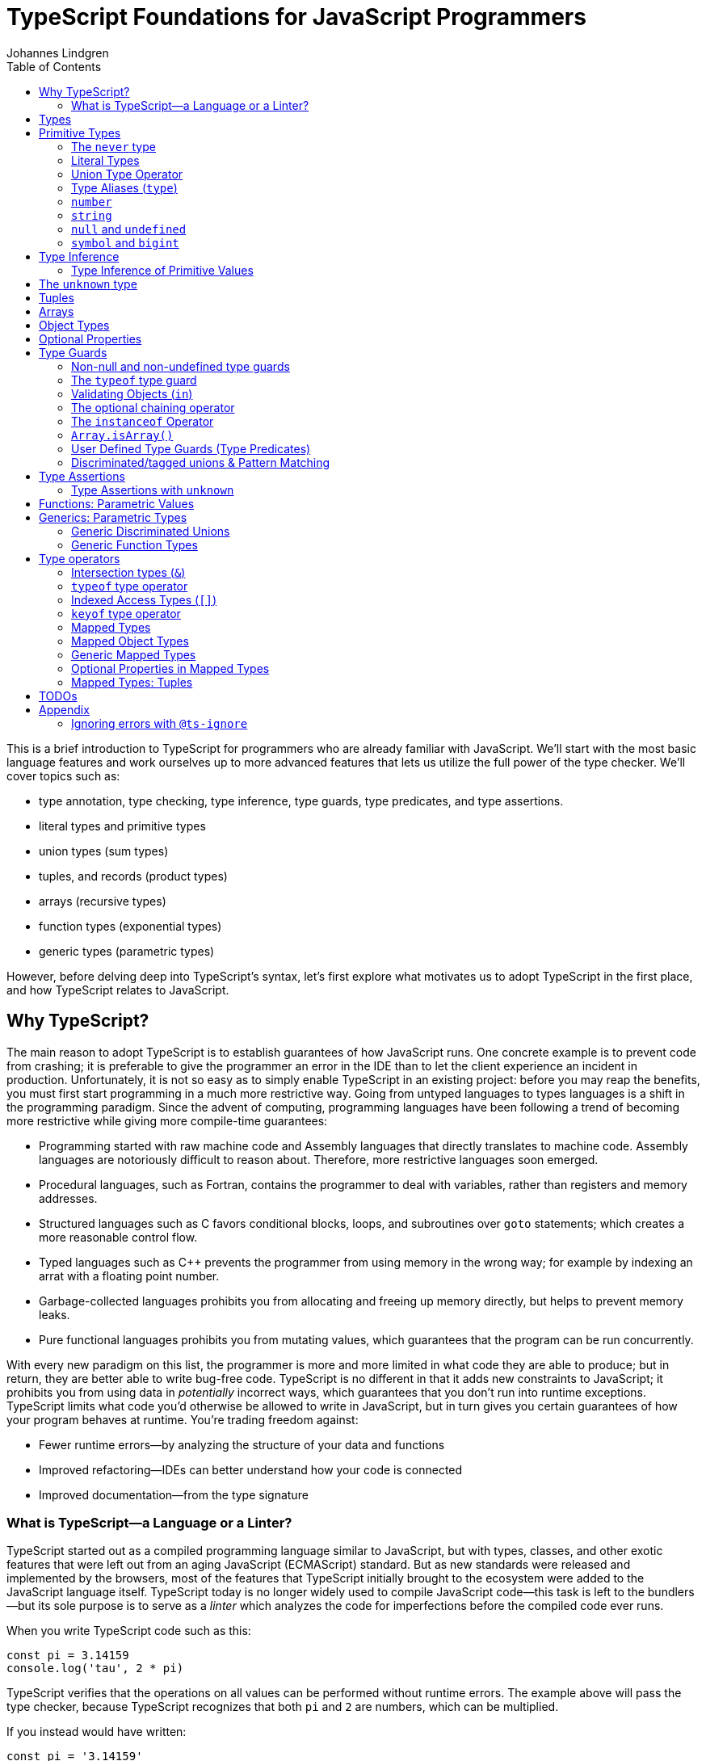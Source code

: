 = TypeScript Foundations for JavaScript Programmers
Johannes Lindgren
:imagesdir: images
:toc:
:stem:

This is a brief introduction to TypeScript for programmers who are already familiar with JavaScript. We'll start with the most basic language features and work ourselves up to more advanced features that lets us utilize the full power of the type checker. We'll cover topics such as:

- type annotation, type checking, type inference, type guards, type predicates, and type assertions.
- literal types and primitive types
- union types (sum types)
- tuples, and records (product types)
- arrays (recursive types)
- function types (exponential types)
- generic types (parametric types)

However, before delving deep into TypeScript's syntax, let's first explore what motivates us to adopt TypeScript in the first place, and how TypeScript relates to JavaScript.

== Why TypeScript?

The main reason to adopt TypeScript is to establish guarantees of how JavaScript runs. One concrete example is to prevent code from crashing; it is preferable to give the programmer an error in the IDE than to let the client experience an incident in production. Unfortunately, it is not so easy as to simply enable TypeScript in an existing project: before you may reap the benefits, you must first start programming in a much more restrictive way. Going from untyped languages to types languages is a shift in the programming paradigm. Since the advent of computing, programming languages have been following a trend of becoming more restrictive while giving more compile-time guarantees:

- Programming started with raw machine code and Assembly languages that directly translates to machine code. Assembly languages are notoriously difficult to reason about. Therefore, more restrictive languages soon emerged.
- Procedural languages, such as Fortran, contains the programmer to deal with variables, rather than registers and memory addresses.
- Structured languages such as C favors conditional blocks, loops, and subroutines over `goto` statements; which creates a more reasonable control flow.
- Typed languages such as C++ prevents the programmer from using memory in the wrong way; for example by indexing an arrat with a floating point number.
- Garbage-collected languages prohibits you from allocating and freeing up memory directly, but helps to prevent memory leaks.
- Pure functional languages prohibits you from mutating values, which guarantees that the program can be run concurrently.

With every new paradigm on this list, the programmer is more and more limited in what code they are able to produce; but in return, they are better able to write bug-free code. TypeScript is no different in that it adds new constraints to JavaScript; it prohibits you from using data in _potentially_ incorrect ways, which guarantees that you don't run into runtime exceptions. TypeScript limits what code you'd otherwise be allowed to write in JavaScript, but in turn gives you certain guarantees of how your program behaves at runtime. You're trading freedom against:

- Fewer runtime errors—by analyzing the structure of your data and functions
- Improved refactoring—IDEs can better understand how your code is connected
- Improved documentation—from the type signature

=== What is TypeScript—a Language or a Linter?

TypeScript started out as a compiled programming language similar to JavaScript, but with types, classes, and other exotic features that were left out from an aging JavaScript (ECMAScript) standard. But as new standards were released and implemented by the browsers, most of the features that TypeScript initially brought to the ecosystem were added to the JavaScript language itself. TypeScript today is no longer widely used to compile JavaScript code—this task is left to the bundlers—but its sole purpose is to serve as a _linter_ which analyzes the code for imperfections before the compiled code ever runs.

When you write TypeScript code such as this:

[source,typescript]
----
const pi = 3.14159
console.log('tau', 2 * pi)
----

TypeScript verifies that the operations on all values can be performed without runtime errors. The example above will pass the type checker, because TypeScript recognizes that both `pi` and `2` are numbers, which can be multiplied.

If you instead would have written:

[source,typescript]
----
const pi = '3.14159'
console.log('tau', 2 * pi)
----

TypeScript would have generated a _type error_ in the IDE, because multiplying a string with a number would have generateda runtime error.

Note that the code above does not contain any TypeScript-specific syntax, yet TypeScript was able to analyze and catch the error regardless. TypeScript also bring its own syntax to the game, such as type annotations:

[source,typescript]
----
const pi: number = 3.14159
console.log('tau', 2 * pi)
----

This code cannot run in the browser, because the type annotations are not valid JavaScript. When you compile TypeScript code into JavaScript code, the types are simply eliminated from the output. The code above would be compiled into:

[source,typescript]
----
const pi = 3.14159
console.log('tau', 2 * pi)
----

The type checking is a separate process from the compilation, hence why TypeScript nowadays is regularly used as a linter, but seldom as a compiler.

In this sense, we can understand TypeScript more as a powerful linter, rather than an entirely different programming language.

Excluding the type annotations (and a couple of TypeScript-specific features), all valid TypeScript programs are valid JavaScript programs. But not all valid JavaScript programs are able to pass TypeScript's type checker. While you might have heard otherwise, in this sense, TypeScript is a _subset_ of JavaScriptWith—not the other way around:

.All programs that pass the type checker are valid JavaScript programs, but not all valid JavaScript programs pass the type checker; hence TypeScript is a subset of JavaScript.
image::ts-js-subset.svg[]

NOTE: Because TypeScript adds new syntax and features to the language, from a certain point of view, TypeScript can be considered a superset of JavaScript: while most JavaScript programs cannot pass the type checker, all be compiled by TypeScript; but not all TypeScript programs can be run as JavaScript. Though, since TypeScript is seldom used as a compiler nowadays, this point of view is less relevant.

== Types

In JavaScript we deal exclusively with values:

[source,javascript]
----
const age = 42
----

A value is something that can be stored in memory while the program is running. A value identifier points to a value. The convention is to name value identifiers with lower camel case.

In TypeScript, we also consider the _sets of values_ that our value identifiers are allowed to reference: these sets are called _types_. We can create identifiers that refer to types, and the convention is to name these with upper camel case. For example, we could construct a type `Digit` that represents the set of the numbers 0–9:

image:Digit.svg[]

We can now annotate a value `digit` with the type `Digit` to tell TypeScript that whatever value is in `digit`, it must be one of the values in `Digit`:

[source,typescript]
----
const digit: Digit = 5
----

If you assign a value that is not in the annotated type, TypeScript will generate compile-time error:

.This will yield a type error, because `10` is not in `Digit`--the set of numbers 0–9.
[source,typescript]
----
const digit: Digit = 10
----

Note that you can still run the program. This is because when TypeScript code is compiled, all type annotations are removed. This is what the compiled output looks like:

[source,js]
----
const digit = 10
----

TypeScript is thus a tool that lets us put constraints on the values that our value identifiers can point to. The general idea is that the more constraints we set up, the easier it will be to reason about our program before it runs.

== Primitive Types

We're going to explore the various types in TypeScript, starting with the most primitive types, and then moving on to more complex, composite types.

=== The `never` type

Since a type represents a set of values, there exists a type that represents the _empty set_: this type is called `never`.

.The never type doesn't contain any values.
image:never.svg[]

In JavaScript, a value identifier always has a value, even if that value is `undefined`. Therefore, it is impossible to have an identifier with the type `never`. What use it is this type then? Later, we will learn that you can perform various operations on types, and sometimes, the `never` type shows up as a result of these operations. For now, it will not be important, but it's good to know that it exists to understand that types really are like sets.

=== Literal Types

If `never` is the simplest type because it doesn't contain any values, the second-simplest category of types is the types that contain a single value: these types are called _type literals_:

[source,typescript]
----
const nothing: undefined = undefined
----

This just tells us that `nothing` can only ever have one value: `undefined`. Note that the occurrence of `undefined` between the `:` and `=` symbols is actually a type and not a value. For each literal value, there exists a corresponding type with the same name.

> For each literal value, there exists a corresponding type with the same name.

So the values `undefined`, `true`, `false`, `123`, and `"hello"` can be either values or types depending on where in the syntax tree they appear. For example, if a literal appears directly after an assigment operator (`=`), it is a value; but if it appears after the colons (`:`) after a variable declaration, it is a type.

.Literal types contain a single value.
image:primitive-types.svg[]

=== Union Type Operator

Value types are not very interesting on their own--they get much more interesting when they're combined into larger types. Consider the two types `true` and `false`:

image:true-and-false.svg[]

TypeScript has _type operators_ that let you combine types in various ways. One of these operators is the _type union operator_ `|`, which lets you combine two types into a new type that contains all values from both operands. Since types correspond to sets, the union operator `|` corresponds to the set union operator stem:[\uu]:

image:boolean.svg[]

In TypeScript, this can be written as such:

[source,typescript]
----
const amIHappy: true | false = true
----

The expression `true | false` can be read as "true or false". Since it's a type operator, it only evaluated at compile-time by the type checker.

`true | false` is such a common occurrence that TypeScript has a built-in type for it; called `boolean`:

[source,typescript]
----
const amIHappy: boolean = true
----

NOTE: `boolean` is a primitive type. All primitive types are always written in lowercase.

=== Type Aliases (`type`)

A type expression is an expression that evaluates to a type, such as:

[source,typescript]
----
true | false
----

In TypeScript, you can alias such expressions with _type aliases_:

[source,typescript]
----
type TrueOrFalse = false | true
----

`TrueOrFalse` becomes a type that contains the values `false` and `true`, and can be used as any other type:

[source,typescript]
----
const amIHappy: TrueOrFalse = true
----

Since `TrueOrFalse` contains the exact same number of values as `boolean`, these two types are equivalent to each other--they're just different names for the same type. You can view the `boolean` type as being a type alias for `true | false`:

[source,typescript]
----
// Pseudo code
type boolean = false | true
----

NOTE: Type aliases are always written in _PascalCase_.

=== `number`

You could create a `Digit` type that contains the numbers 0–9:

[source,typescript]
----
type Digit = 0 | 1 | 2 | 3 | 4 | 5 | 6 | 7 | 8 | 9
----

Then _imagine_ that you could extend this to all JavaScript numbers:

[source,typescript]
----
// Pseudo code
type NaturalNumbers = 1 | 2 | 3 | 4 | 5 | 6 | 7 | 8 | 9 | 10 | 11 | 12 | ...
type Integer = ... | -10 | -9 | -8 | -7 | -6 | -5 | -4 | -3 | -2 | -1 | 0 | 1 | 2 | 3 | 4 | 5 | 6 | 7 | 8 | 9 | 10 | 11 | 12 | ...
type FloatingPointNumbers = ... | 0 | ... | 0.0000000000001 | ... | 0.0000000000002 | ...
----

Then you could think of the `number` type as being defined as the type that contains all integers, floating point numbers, `Infinity`, `-Infinity`, and `NaN`.

[source,typescript]
----
// Pseudo code
type number = Integer | FloatingPointNumbers | Infinity | -Infinity | NaN
----

This is the `number` type.

=== `string`

The `string` type contains all strings, and you can think of it in similar terms as the `number` type:

[source,typescript]
----
// Pseudo code
type string = 'a' | 'b' | 'c' | ... | 'z' | 'aa' | 'ab' | 'ac' | ... | 'az' | 'ba' | 'bb' | 'bc' | ... | 'zz' | 'aaa' | 'aab' | ...
----

Again, this is just pseudo code. In reality, the `number` and `string` types are built-in types in TypeScript, and you cannot redefine them.

=== `null` and `undefined`

The `null` and `undefined` types are the types that contain the values `null` and `undefined`, respectively:

[source,typescript]
----
const nothing: null = null
const notDefined: undefined = undefined
----

As with any literal type, they are most useful when combined with other types:

[source,typescript]
----
type MaybeNumber = number | undefined
const maybeNumber: MaybeNumber = 42
const maybeNot: MaybeNumber = undefined
----

TIP: whenever you have a choice, prefer to use `undefined` over `null`. `undefined` is a more consistently used in Node.js and DOM APIs, is the result when indexing out of bounds, and is the default value for uninitialized variables.

=== `symbol` and `bigint`

Finally, you have the primitive data types `bigint` that is the type that contains all https://developer.mozilla.org/en-US/docs/Glossary/BigInt[BigInts], and `symbol` that contains all https://developer.mozilla.org/en-US/docs/Glossary/Symbol[Symbols].

== Type Inference

So far in our code examples, we have annotated every single identifier with a type:

[source,typescript]
----
const age: number = 21
const ageAsString: string = age.toString()
----

But if you think for a second about this code, you can easily deduct that the program is correct:

1. `age` is assigned the value `21`, thus `age` must be of type `number`.
2. Since `age` is a number, you can call age.toString()`, which evaluates to a value of type `string`.
3. Therefore, `ageAsString` must be of type `string`

TypeScript is able to perform the same line of reasoning, which means that you can omit the type annotations without getting any type errors:

[source,typescript]
----
const age = 21
const ageAsString = age.toString()
----

This looks just like JavaScript, and is in fact also a valid TypeScript program. This ability of TypeScript to deduct the type of variables is called _type inferrence_.

1. On the first line, TypeScript infers that the value of `age` is `number`.
2. On the second line, TypeScript infers that the type of `age.toString()` is `string`.
3. Lastly, TypeScript infers that the type of `ageAsString` is `string`.

Why then do we need type annotations? The answer is that when the type cannot be inferred by its usage. For example, in the following code, TypeScript cannot infer the type of `value`:

[source,typescript]
----
const twice = (value: number) => 2 * value
----

The first argument in the `twice` function is annotated with the type `number`, so that TypeScript can guarantee that whatever goes into the multiplication is a number. More on <<_functions, functions later>>.

=== Type Inference of Primitive Values

When you assign a value to a variable, TypeScript infers the type of the variable based on the type of the assigned value. In the example below, `thomas` is of type `User`. When the variable `user` is assigned `thomas`, the type inferred type is also `User`:

.The type of `user` is inferred as `User`
[source, typescript]
----
const thomas: User = ...
const user = thomas
----

Unfortunately, there is one inconsistency in the type inference mechanism: TypeScript does not infer the type of value literals as the corresponding type literal; in the example below, the variable `pi` is inferred as `number`, not `3.14159`:

.The type of `pi` is inferred as `number`
[source,typescript]
----
const pi = 3.14159
----

and string literals are inferred as `string`:

.The type of `defaultLogLevel` is inferred as `string`
[source,typescript]
----
const defaultLogLevel = 'info'
----

Here's how TypeScript infers primitive values:

* numbers (`1`, `0.5`, `NaN`, `100`) are inferred as `number`
* strings (`'hello'`, `"world"`) are inferred as `string`
* booleans (`true`, `false`) are inferred as `boolean`
* `undefined` is inferred as `undefined`
* `null` is inferred as `null`
* `Symbol` is inferred as `symbol`
* `bigint` is inferred as `bigint`

To infer it as the literal type, you can annotate the use a _type assertion_:

.The type of `logLevel` is inferred as `'info'`
[source,typescript]
----
const logLevel = 'info' as 'info'
----

To make it more convenient, use an `as const` expression:

.The type of `logLevel` is inferred as `'info'`
[source,typescript]
----
const logLevel = 'info' as const
----

== The `unknown` type

Recall how `never` is the type that doesn't contain any values. The `unknown` type is the opposite: it is the type that contains _all_ values:

[source,typescript]
----
// Pseudo code: `unknown` is built-in to TypeScript
type unknown = boolean | number | string | null | undefined...
----

If an identifier is typed with `unknown`, TypeScript can't infer any information from it, because it can be assigned any value:

[source,typescript]
----
const a: unknown = 123
const b: unknown = { a: 'a' }
const c: unknown = () => 123
----

You may encounter the `any` type at some point. `any` is the same type as `unknown`, but it also _disables the type checker_. Never ever use it. If you really want to work around the type system, it's better to be explicit.

WARNING: The `any` type disables the type checker--never use it!

== Tuples

While unions describe types of that are either "this _or_ that", tuples describes types that embed "this _and_ that".

Tuples are arrays of fixed size, and are annotated with square brackets `[]`. The simplest tuple does not contain any data:

[source,typescript]
----
type Unit = []
const unit = []
----

It gets more interesting as we embed information in the tuple types:

[source,typescript]
----
type LineCoordinate = [number]
const x = [10]
type PlaneCoordinate = [number, number]
const planeCoordinate = [10, 45]
type SpaceCoordinate = [number, number, number]
const spaceCoordinate = [10, 45, -125]
----

Because TypeScript knows how many elements the tuple contain, we can destructure them:

[source,typescript]
----
const [x, y, z] = spaceCoordinate
----

Tuples are sometimes useful when we want to return two or three results from a function. Instead of using parameters as out parameters (as done in languages such as Java), or returning object with names properties, return a tuple. In the following example, TypeScript can infer that `Promise.all` returns a promise of `[string, number, Date]`, because the argument was a tuple:

[source,typescript]
----
const [name, age, startDate] = await Promise.all([
    Promise.resolve('Eamonn'),
    Promise.resolve(21),
    Promise.resolve(new Date(2012, 9, 1)),
]);
----

== Arrays

Combining With tuples and union types, we can create arrays of limited length:

[source,typescript]
----
type UpToTwoNumbers = [] | [number] | [number, number]
----

This array can have 0, 1, or 2 elements. This is not a common use case, but consider instead what happens when we expand the series to infinity:

[source,typescript]
----
// Pseudo code
type number[] = []
  | [number]
  | [number, number]
  | [number, number, number]
  | [number, number, number, number]
  | ...
----

This gives us an array of any length. While the above example is just pseudo code, some languages do in fact define arrays like this.

We can create arrays of different types:

[source,typescript]
----
const numbers: number[] = [1, 2, 3, 4, 5, 6, 7, 8]
const booleans: boolean[] = [false, true, false]
----

== Object Types

Tuples and arrays lets us encode multiple types into a new type. For example, we could encode a person's name and age in a tuple:

[source,typescript]
----
type Person = [
  // name
  string,
  // age
  number,
]
----

The problem is that as more items are added to the tuple, it gets more difficult to keep track of which index correspond to which property. Consider what happens if we also include the person's height, the birth year in `Person`: Can you easily tell which index contains the height and which contains the birth year?

[source,typescript]
----
type Person = [
  string,
  number,
  number,
  number,
]
----

A _record_ (also known as _object_) allows us to label each item:

[source,typescript]
----
type Person = {
  name: string
  age: string
  height: number
  birthYear: number
}
----

which lets us instantiate an object as

[source,typescript]
----
const person = {
  name: 'Johannes Kepler',
  age: 58,
  height: 1.76,
  birthYear: 1571,
}
----

By aligning these two types side-by-side, you can easily see that these two structures are mathematically identical, because they contain the same amount of information, but the record/object is more ergonomic:

[source,typescript]
----
type Person = [
  string,
  number,
  number,
  number,
]
type Person = {
  name: string
  age: string
  height: number
  birthYear: number
}
----

In statically typed programming languages such as C++, the property names of records (classes) do not exist at runtime; in memory, the records are stored as arrays.

== Optional Properties

Sometimes, we want to allow properties to be optional:

[source,typescript]
----
// Optional
type GeoCoordinateImplicit = {
  latitude: number
  longitude: number
  elevation?: number
}
const k2Peak: GeoCoordinateExplicit = {
  latitude: 35.8825,
  longitude: 76.513333,
  elevation: 8611,
}
const mountEverestPeak: GeoCoordinateImplicit = {
  latitude: 27.988056,
  longitude: 86.925278,
}
----

However, when possible, it's best to be explicit by the property as a union with `undefined`:

[source,typescript]
----
type GeoCoordinateExplicit = {
  latitude: number
  longitude: number
  elevation: number | undefined
}

const k2Peak: GeoCoordinateExplicit = {
  latitude: 35.8825,
  longitude: 76.513333,
  elevation: 8611,
}
const mountEverestPeak: GeoCoordinateImplicit = {
  latitude: 27.988056,
  longitude: 86.925278,
  elevation: undefined
}
----

This forces the API consumer to consciously set the property to `undefined`.

Just note that these are not identical:

[source,typescript]
----
// A != B
type A = {
  prop?: number
}
type B = {
  prop: number | undefined
}
// correct
const a: A = {}
const a: A = { prop: 1 }
const b: A = { prop: 1}
// incorrect
const b: A = {}
----

== Type Guards

Consider a type that is a union between two smaller types; for example `number | undefined`:

image:type-guard.diagrams.svg[]

If you want to use the value as a number, you first need to check that it' not `undefined` before you can use it. This is called a _type guard_.

[source,typescript]
----
const value: number | undefined = ...
if(value !== undefined) {
  console.log('Twice', value * 2)
}
----

TypeScript understands that if the conditional statement gets executed, `value` cannot be `undefined`, and can therefore be used as a number: TypeScript has _narrowed down_ the type from `number | undefined` to `number`.

=== Non-null and non-undefined type guards

A nullable or optional value has a type that is a union with `null` or `undefined`; for example, `string | null` and `number | undefined`. You can perform checks for `null` and `undefined` with the `!==` and `===` operators, respectively:

[source,typescript]
----
const nullable: string | null = ...
const optional: string | undefined = ...
if(nullable !== null) {
  console.log('Not null', nullable)
}
if(optional !== null) {
  console.log('Defined', optional)
}
----

=== The `typeof` type guard

If you have a union between other types, for example, `string | number`, or `unknown`, use the `typeof` operator to check the type at runtime:

[source,typescript]
----
const value: unknown = ...
if(typeof value === 'number') {
  console.log('Double the value', value * 2)
}
----

If `typeof value === 'number'` is true, TypeScript infers that the type of `value` is `number` _inside the conditional block_. This allows the use of `value` in the arithmetical expression.

This is how TypeScript infers the type based on the string in the `typeof === ` expression:

- `typeof x === 'undefined'` infers the type of `x` as `undefined`
- `typeof x === 'null'` infers the type of `x` as `object`.
- `typeof x === 'number'` infers the type of `x` as `number`
- `typeof x === 'string'` infers the type of `x` as `string`
- `typeof x === 'boolean'` infers the type of `x` as `boolean`
- `typeof x === 'symbol'` infers the type of `x` as `symbol`
- `typeof x === 'bigint'` infers the type of `x` as `bigint`

NOTE: `typeof x === 'object'` infers the type of `x` as `object | null` because `typeof null === 'object'` is true. This is due to a https://developer.mozilla.org/en-US/docs/Web/JavaScript/Reference/Operators/typeof#typeof_null[historical mistake] in the JavaScript language design, and is not something that TypeScript can fix.

Non-primitive values are inferred as:

- `typeof x === 'function'` infers the type of `x` as `function`
- `typeof x === 'object'` infers the type of `x` as `object | null`

=== Validating Objects (`in`)

If the `typeof` operator returns `object`, you also need to check that the value is not `null`:

[source,typescript]
----
const obj: unknown = ...
if(typeof obj === 'object' && obj !== null) {
  console.log('The type is `object`')
}
----

If the type of a value is `object`, you can use the `in` operator to check whether a property on that object exists:

[source,typescript]
----
const val: unknown = ...
if(typeof val === 'object' && val !== null && 'id' in val) {
  console.log('The type is `{ id: unknown}`')
}
----

Finally, given all of these checks, you can safely check the type of the property:

[source,typescript]
----
const val: unknown = ...
if(typeof val === 'object' && val !== null && 'id' in val && typeof val.id === 'number') {
  console.log('The type is `{ id: number }`')
}
----

=== The optional chaining operator

If you have a deeply nested object with optional properties, it gets verbose to check for `undefined` values with the equality operator (`===`). Use the _optional chaining operator_ (`?.`) to check whether a property exists:

[source,typescript]
----
const obj: { prop?: number }
console.log(obj.prop?.toFixed(2))
----

The optional chaining operator is a shorthand for the following:

[source,typescript]
----
const obj: { prop?: number }
console.log(obj.prop === undefined ? undefined : obj.prop.toFixed(2))
----

=== The `instanceof` Operator

If you use the `instanceof` operator, TypeScript infers the type of the value as the type on the right side of the operator:

[source,typescript]
----
const value: unknown = ...
if(value instanceof Date) {
  console.log('The type is `Date`')
}
----

=== `Array.isArray()`

You can use the `Array.isArray()` function to check whether a value is an array:

[source,typescript]
----
window.addEventListener('message', (event) => {
  if(Array.isArray(event.data)) {
    console.log('The type is `unknown[]`')
  }
})
----

This is preferred over `instanceof Array` which doesn't work across windows and frames.

=== User Defined Type Guards (Type Predicates)

We saw that validation of objects generates a lot of boilerplate code. You could extract the code like this

[source,typescript]
----
type Entity = {
  id: number
}
function isEntity(value: unknown): boolean {
  return typeof value === 'object' && value !== null && 'id' in value && typeof value.id === 'number'
}
----

However, if you use this in an if-statement, TypeScript can no longer infer the type of the value:

[source,typescript]
----
const value: unknown = ...
if(isEntity(value)) {
  console.log('Id', value.id) // <-- Type Error, since 'id` doesn't exist on `unknown`
}
----

The reason is that the type signature of `isEntity` reveals nothing about the type guard. You can include a _user-defined type guard_ to fix this:

[source,typescript]
----
type Entity = {
  id: number
}
function isEntity(value: unknown): value is Entity {
  return typeof value === 'object' && value !== null && 'id' in value && typeof value.id === 'number'
}
----

This function still returns a boolean, but if the return value is `true`, TypeScript infers that the type of `value` is `Entity`. The expression `value is Entity` is called a _type predicate_.

CAUTION: The type predicate does not need to match the inferred type in the function body: TypeScript will simply trust that the predicate is accurate. In the example above, we could have written `value is null`, and TypeScript wouldn't have generated an error. So whenever you create a user-defined type guard, include unit tests to ensure that the type guard is accurate.

=== Discriminated/tagged unions & Pattern Matching

Object types, combined with unions lets us define discriminated unions (aka tagged unions).

For example, consider the case when we want to represent the outcome of a calculation:

1. Success
2. Failure

We _could_ represent this with a single structure with optional properties.

[source,typescript]
----
type Result = {
  data?: string
  error?: Error
}
----

And represent a result like this

[source,typescript]
----
const ok: Result = {
  data: 'Hello!'
}
const error: Result = {
  error: new Error('arg!')
}
----

But what would the following data represent?

[source,typescript]
----
const what: Result = {
  data: 'success!',
  error: Error('... and also failure?!')
}
const ehmm: Result = {}
----

With discriminated unions, we can define an API that _only can represent valid states_:

[source,typescript]
----
type Success = {
  tag: 'success'
  data: string
}

type Failure = {
  tag: 'failure'
  error: Error
}

type Result = Ok | Err

// Correct
const ok: Result = {
  tag: "success",
  data: 'Hello!'
}
const fail: Result = {
  tag: 'failure',
  error: new Error('Crash! Boom! Bang!')
}
----

As you can see, the `tag` property determines whether the `data` or the `error` properties are defined; there is no way both of these properties can be present or absent at the same time.

By using a switch statement on the `tag` property, TypeScript is able to infer the types of the other properties in the `case` blocks:

[source,typescript]
----
const res = ok as Result
switch (res.tag) {
  case "success":
    console.log('We won: ', res.data)
    break
  case "failure":
    console.log('We disappointed...', res.error)
}
----

This is called _pattern matching_.

== Type Assertions

You will encounter scenarios where you want to initialize a value to `undefined`, but later reassign it to a different value:

[source,typescript]
----
let user: undefined | User = undefined

// Later...
user = await fetchUser() // Returns a `User`
----

In this case, you must annotate `user` with a type `undefined | User`.

However, in some scenarios where you deal with records, you may have situation where you'd rather use the type inference to its greatest extent; for example, consider a state-like object:

[source,typescript]
----
const state = {
  user: undefined,
  count: number
}
----

If most properties in the object can be inferred, it would be unnecessarily verbose to annotate it as such:

[source,typescript]
----

const state: {
  user: User | undefined
  count: number
} = {
  user: undefined,
  count: number
}
----

To save yourself from excessive boilerplate, you can annotate the `user` property with the assertion operator (`as`):

[source,typescript]
----
const state = {
  user: undefined as undefined | User,
  count: number
}
----

This tells TypeScript to infer `user` as `undefined | User`, instead of just `undefined`. You can also use it as an alternative to the type annotation separator (`:`):

[source,typescript]
----
let user: undefined | User = undefined
// is equivalent to:
let user = undefined as undefined | User
----

NOTE: that nothing happens with the value on the left side--neither at runtime nor during compile time. When a TypeScript file is compiled into JavaScript, the type annotations are stripped, and you get simply:

You can only use type assertion (`as`) if the value on the left side is a subset of the type on the right side. The following are valid:

[source,typescript]
----
// Correct ✅
const a = 1 as 1 | 2
const b = 100 as undefined | number
const c = undefined as undefined | number
----

But the following are incorrect:

[source,typescript]
----
// Incorrect ❌
const a = 1 as 2 | 3
const b = 100 as undefined | string
const c = null as undefined | number
----

=== Type Assertions with `unknown`

There is one exception to this rule: the `unknown` type. Even though the `unknown` type is the superset of all types, it can be asserted to any subtype. But this is mathematically incoherent, and it opens the door to a trick that lets you circumvent the type system: by asserting a type as `unknown`, you can then assert the unknown type as any other type without a type error:

[source,typescript]
----
const id = '123' as unknown as number
----

Now, TypeScript will consider `id` as a number, when it in fact is a string! In some niche cases, it can be useful to override the type checker when you are absolutely certain that you know better than TypeScript. But needless to say, once you do this, TypeScript will no longer be able to save you from runtime errors. Use `as` with great caution!

== Functions: Parametric Values

While you're likely quite familiar with functions already, let's pause for a moment and think about what a function really is, mathematically speaking. This will be helpful when learning about generics.

A function can be though of a map from one value to another. To represent any function, simply write down a list of all inputs and the corresponding output; for example, the logical NOT can be represented as:

[cols="1,1"]
|===
| Input value | Output value
| `true`  | `false`
| `false` | `true`
|===

Since the input is of type `boolean`, there are only two possible inputs (`true` and `false`), and thus the table contains two rows. The type of this function is:

[source,typescript]
----
// Not valid TypeScript
(boolean) => boolean
----

Unfortunately, https://github.com/microsoft/TypeScript/issues/13152#issuecomment-269099764[TypeScript requires] that the parameter has an arbitrary name–-even though it serves no purpose (other than documentation, possibly):

[source,typescript]
----
// Correct
type Not = (a: boolean) => boolean
----

Functions with multiple arguments can be thought of functions with a single argument where the argument is a tuple; for example, the logical AND can be represented as:

[cols="1,1"]
|===
| Input value | Output value
| (`true, true`)  | `true`
| (`true, false`) | `false`
| (`false, true`) | `false`
| (`false, false`)| `false`
|===

Where the type of this function is:

[source,typescript]
----
type And = (a: boolean, b: boolean) => boolean
----

In JavaScript, you _can_  implement functions as maps where the input-output pairs are key-value pairs. While the example above with the logical operations would be contrived, consider a more realistic scenario that maps color names to their RGB values:

[source,typescript]
----
const colors = {
  red: [255, 0, 0],
  green: [0, 255, 0],
  blue: [0, 0, 255],
}
----

Now you can "call" this function by indexing:

[source,javascript]
----
console.log(colors['red'])
----

To represent a function that takes a number as argument this way, you would need an object with 2^64^ properties, so instead, functions are normally represented as function expressions:

[source,javascript]
----
const isPositive = (value) => value > 0
----

In TypeScript, you can annotate the identifier of a function like any value:

[source,typescript]
----
type IsPositive = (value: number) => boolean
const isPositive: IsPositive = (value) => value > 0
----

Alternatively, annotate the parameters and the return type directly:

[source,typescript]
----
const isPositive = (value: number): boolean => value > 0
----

A function can thus be thought of in two different ways:

1. As a value (object) that lists all input-output pairs.
2. As an expression that you need to hand a value (as input) before you get a value (as output) back.

== Generics: Parametric Types

Similarly to the relationships between values and functions, a type can be parameterized with a _type parameter_. That is, to construct the type, we first need to provide a type for the parameter.

For example, consider a table that maps one set of type to another type, and let's figure out what it means:

[cols="1,1"]
|===
| Input type | Output type
| `number`  | `[number, number]`
| `string`  | `[string, string]`
| `boolean` | `[boolean, boolean]`
| ...   | ...
|===
.What would be a suitable name for this parameterized type? The answer is in the text below.

Please note that the entries in the table are not values, they are _types_. What we are dealing with is a __kind of__ function that you give a type and returns a new type back to you--a parameterized type, or in TypeScript more commonly referred to as _generic_ type.

NOTE: The word choice _generic_ is unfortunate--it's a relic from Java, which has generic classes. A more suitable name would be _parametric type_.

If the syntax for parameterized types and types was consistent with the syntax for values and functions, we _would_ write it as such:

[source,typescript]
----
// Pseudocode
<T> => [T, T]
----

Instead, we write:

[source,typescript]
----
type Pair<T> = [T, T]
----

That's right: the table above denotes a pair! `Pair` is a _sort of_ function that accepts one type as an argument and returns a new type that is constructed from the type argument. Since `Pair` in itself is not a type, we cannot annotate identifiers with it without providing a type argument:

[source,typescript]
----
// Incorrect: `Pair` is not a type
const pair: Pair = [1, 2]
----

If we want to annotate a value with this generic, we first need to construct a type from it by passing a type as an argument:

[source,typescript]
----
const couple: Pair<string> = ['Sissi', 'Franz Joseph']
----

This is equivalent to:

[source,typescript]
----
const couple: [string, string] = ['Sissi', 'Franz Joseph']
----

Type parameters are types as any other, and we can arbitrarily construct new types with it.

[source,typescript]
----
type HttpOkResult<T> = {
  statusCode: 200,
  body: T
}
// `T` gets substituted with the type `{ content: unknown }`
const storyResult: HttpOkResult<{ content: unknown }> = {
  statusCode: 200,
  body: {
    content: {
      title: 'hello',
      text: 'Hello my friend...',
    }
  }
}
----

=== Generic Discriminated Unions

Generics (parametric types) are especially handy when combined with records and unions. With these three constructs, we can model any kind of data.

Let's revisit the tagged unions that we defined earlier where we defined this discriminated union:

[source,typescript]
----
type Ok = {
  tag: 'success'
  data: string
}

type Err = {
  tag: 'failure'
  error: Error
}

type OkOrFailure = Ok | Err
----

Wouldn't it be great if the `data` property was not bound to a specific type? If it was parameterized with a type parameter, we could re-use the `Result` type for different kinds of data:

[source,typescript]
----
type Ok<T> = {
  tag: 'ok',
  data: T
}
type Err = {
  tag: 'error',
  error: Error
}
type Result<T> = Ok<T> | Err
----

This can be used as in the example:

[source,typescript]
----
const okResult: Result<number> = {
  tag: 'ok',
  data: 1123,
}
const errorResult: Result<number> = {
  tag: 'error',
  error: new Error('Kaboom!'),
}
----

If we want, we can parameterize `Result` with two type parameters:

[source,typescript]
----
type Result<Data, Err> = Ok<Data> | Err<Err>
type OkResult<T> = {
  tag: 'ok',
  data: T
}
type ErrorResult<E> = {
  tag: 'error',
  error: E
}
----

For convenience, we could let the `Error` parameter default to type `Error`

[source,typescript]
----
type Result<Data, Err> = Ok<Data> | Err<Err>
----

=== Generic Function Types

Generics can be used to construct any kind of type; for example functions:

[source,typescript]
----
type Defer<T> = (value: T) => Promise<T>
----

Here `Defer<T>` is a function that wraps an argument in a promise. The argument can be any type, for example:

[source,typescript]
----
type DeferString = Defer<string>
const deferString: Defer<string> = (payload) => Promise.resolve(payload)
----

But what if we want to have the same function for other types? With `Defer`, we would have to write:

[source,typescript]
----
const deferBoolean: Defer<boolean> = (payload) => Promise.resolve(payload)
const deferNumber: Defer<number> = (payload) => Promise.resolve(payload)
----

The implementation is the same, so we shouldn't have to define multiple functions. The function body wraps the argument in a _container_, but it does not make any assumption of the content of that container. Therefore, we should be able to parameterize the type of the argument.

Here's another example:

[source,typescript]
----
type ReverseArray<T> = (items: T[]) => T[]
const reverseNumbers: ReverseArray<number> = (items) => items.reverse()
----

What if we try this:

[source,typescript]
----
// Incorrect
const reverseNumbers: ReverseArray<T> = (items) => Promise.resolve(items)
----

Unfortunately, this does not work in TypeScript because TypeScript will interpret `T` as a concrete type--not as a type argument. Inconveniently, for generic functions, we need to inline the type argument in the function expression:

[source,typescript]
----
const reverse = <T>(items: T[]) => items.reverse()
----

which has the intended effect of creating a _generic function_, which we can invoke by also providing type arguments:

[source,typescript]
----
const reversedAlphabet = reverse<string>(['a', 'b', 'c', 'd', 'e', 'f'])
const reversedDigits = reverse<number>([0, 1, 2, 3, 4, 5, 6, 7, 8, 9])
----

The `reverse` function now both a regular function _and_ a parameterized type.

In most cases when dealing with generic functions, TypeScript will be able to infer the type arguments from the function arguments, so you don't have to provide them explicitly:

[source,typescript]
----
// `string` is inferred from the function argument
const reversedAlphabet = reverse(['a', 'b', 'c', 'd', 'e', 'f'])
// `number` is inferred from the function argument
const reversedDigits = reverse([0, 1, 2, 3, 4, 5, 6, 7, 8, 9])
----

== Type operators

In this chapter, you will learn some basic type operators. Although perhaps they're not the most exciting thing to learn about, they're simple; yet powerful; and can be used to construct complex types--especially when combined with mapped types.

=== Intersection types (`&`)

We have frequently made use of the union type operator `|`, which corresponds to the set union operator stem:[\uu]. The intersection type operator `&` corresponds to the set intersection operator stem:[\nn], and returns the type where all values in the set exists in both type operands:

[source,typescript]
----
type A = 1 | 2 | 3
type B = 2 | 3 | 4
// Result: `2 | 3`
type C = A & B
----

.The result of the intersection is a type that contain the values that exists in both sets; in this example `2 | 3`.
image:intersection.svg[]

There are two interesting special cases to consider--intersections with `never` and `unknown`:

- Since `never` represents an empty set, an intersection with `never` always results in `never`--there simply are no values that are both in a given type `T` _and_ the empty set `never`; for example;
+
[source,typescript]
----
type A = 1 | 2 | 3
type B = never
// Result: `never`
type C = A & B
----
- Since `unknown` represents the set of all values, an intersection between a given type `T` and `unknown` always results in `T`--all values in `T` are also in `unknown`; for example;
+
[source,typescript]
----
type A = 1 | 2 | 3
type B = unknown
// Result: `1 | 2 | 3`
type C = A & B
----

Intersections are most useful when dealing with objects. As an example, consider the following type:

[source,typescript]
----
type Styleable = {
  color: string
  backgroundColor: string
}
----

It consists of _all_ objects where the `color` and `background` properties are `string`:

image:Stylable.svg[]

Note that this type does not forbid extra properties--the only requirement is that the `color` and `backgroundColor` properties have the type `string`, but it does not impose restrictions on other properties.

Now, consider a second type:

[source,typescript]
----
type Clickable = {
  onClick: () => void
}
----

This type consists of all objects where the `onClick` property is a function that returns `void`. As with `Styleable`, it does not impose limitations on other properties:

image:Clickable.svg[]

When we take the intersection of `Styleable` and `Clickable`, we get the type of all objects that have `color`, `backgroundColor`, and `onClick` properties:

[source,typescript]
----
// Result: { color: string, backgroundColor: strong, onClick: () => void }
type Button = Styleable & Clickable
----

image:StylableAndClickable.svg[]

But be mindful of using intersections on types that do not overlap. Let's start with a simple example:

[source,typescript]
----
type EvenDigit = 0 | 2 | 4 | 6 | 8
type OddDigit = 1 | 3 | 5 | 7 | 9
// Result: `never`
type OddAndEvenDigit = Even & Odd
----

Which digits are both even and odd? Obviously, such number does not exist, so the set of both even and odd number is empty, which means that the type is `never`

image:intersection-never.svg[]

When performing intersections on object types, you're likely to at some point encounter scenarios where some properties resolve to `never`. Consider this intersection:

[source,typescript]
----
type Button = {
     // Expects a string like '5px', or `50%`
    borderRadius: string
    onClick: () => void
}
type Box = {
    // Expects a number in pixels
    borderRadius: number
    padding: number
}
type BoxButton = Button & Box
----

This is equivalent evaluate to an object where each property value is an intersection:

[source,typescript]
----
// Button & Box
type BoxButton = {
    // One of the operands are `unknown` because at least one of the types do not impose a constraint on the property
    // Result: () => void
    onClick: (() => void) & unknown
    // Result: number
    padding: unknown & number
    // Both operands impose constraint on `borderRadius`
    // Result: never
    borderRadius: string & number
}
----

Which values are both `number` and `string`? The answer is none, and thus the type corresponds to the empty set, which is represented by `never`.

[source,typescript]
----
// Result
type BoxButton = {
    onClick: () => void
    padding: number
    borderRadius: never
}
----

In earlier chapters, we learned that it's not possible to construct a value from `never`, since there are no values to choose from:

[source,typescript]
----
// Error: there's no value in `never` to assign to `a`.
const a: never
----

This implies that when a property is of type `never` we can't construct the object as a whole:

[source,typescript]
----
// Error: the property `borderRadius` is missing, but we can't add it because there's no value in `never` to assign to it.
const boxButton: BoxButton = {
    onClick: () => undefined,
    padding: 10,
}
----

This means that the set of all values in `BoxButton` is empty, which means that `BoxButton` is effectively `never`.

=== `typeof` type operator

Consider a value like the one below:

[source,typescript]
----
function fetch(input: RequestInfo | URL, init?: RequestInit): Promise<Response> {
  // ...
}
----

Imagine that you want to implement a wrapper with the same API; you'd need to annotate your function with the same types:

[source,typescript]
----
type Fetch = (input: RequestInfo | URL, init?: RequestInit) => Promise<Response>
const myFetch: Fetch = (input, init) => {
  // ...
}
----

However, TypeScript had already inferred this type from the `fetch` function--it just didn't provide a type alias that you could refer to. The `typeof` type operator lets you extract the type of a value:

[source,typescript]
----
const myFetch: typeof fetch = (input, init) => {
  // ...
}
----

Note that this is not the same operator as the `typeof` _runtime_ operator, which gets executed and returns a string value. But the `typeof` _type operator_ is evaluated at compile time and can thus only be used in type expressions.

=== Indexed Access Types (`[]`)

You can index object types with the `[]` type operator to get the type of a property:

[source,typescript]
----
type User = {
  id: number
  name: string
  email: string
}
type UserId = User['id'] // number
----

Just like with the `typeof` type operator, the `[]` type operator is evaluated at compile time and can only be used in type expressions. This means that the `'id'` type argument is not a string value, but a type.

This operator can be useful when you want to indicate that another property or function parameter has a relation to the property of an object type:

[source,typescript]
----
type User = {
  id: number
  parentId: User['id']
}
const getUser = (id: User['id']) => {
  // ...
}
----

If it were not for the `[]` operator, you would only see `parentId: number` in the `User` type alias, and `id: number` in the function signature. Not that if you now change the type of `id` in `User`, the type of `parentId` and `id` in `getUser` will automatically be updated.

Indexed access types can be used with discriminated unions to extract the type that describes all possible tags in the union:

[source,typescript]
----
type Asset = {
  type: 'image'
  url: string
} | {
  type: 'video'
  url: string
  duration: number
} | {
  type: 'audio'
  url: string
  duration: number
}
type AssetType = Asset['type'] // 'image' | 'video' | 'audio'
----

This is much more convenient than having to define the types twice.

It can also be used to index arrays:

[source,typescript]
----
// as const so that we infer the tuple `['info', 'warn', 'error']` and not `string[]`
const allLogLevels = ['info', 'warn', 'error'] as const
// `typeof allColors` yields the type `['info', 'warn', 'error']`
type Color = (typeof allColors)[number] // 'info' | 'warn' | 'error'
----

Now all log levels are defined in one place, and you can easily add or remove log levels without having to update the type alias. There's no repetition of the words `'info'`, `'warn'`, and `'error'`.

=== `keyof` type operator

While the indexed access type operator lets you extract the type of a property, the `keyof` type operator lets you extract the _keys_ of an object type:

[source,typescript]
----
type PaletteColor = {
    main: string
    contrast: string
}
type Palette = {
    primary: PaletteColor
    secondary: PaletteColor
}
type Color = keyof PaletteColor
----

What type does `keyof Palette` evaluate to? Any value that is a key of `Palette` is either `'primary'` or `'secondary'`, which means that it is a union of these literal types--`'primary' | 'secondary'`.

[source,typescript]
----
type Color = keyof Palette // 'primary' | 'secondary'
----

Here's an example of how it can come in handy:

[source,typescript]
----
const palette: Palette = {
    primary: {
        main: 'deepskyblue',
        contrast: 'white',
    },
    secondary: {
        main: 'floralwhite',
        contrast: 'black',
    },
}

// color must be a key in the palette
const createButton = (color: keyof Palette) => {
    const button = document.createElement('button')
    button.style.backgroundColor = palette[color].main
    button.style.backgroundColor = palette[color].contrast
    return button
}

const primaryButton = createButton('primary')
const secondaryButton = createButton('secondary')
----

The benefit of deriving the type alias `Color` from the object type `Palette` is that the information about the keys are kept in one place--in `Palette`. But what if we want to do it the other way around; that is, to derive the type `Palette` from `Color`? Enter _mapped types_.

=== Mapped Types

In this chapter, you will learn how to construct object and array types by mapping over the keys. Combined with generics, this lets us construct some very powerful higher-order types.

=== Mapped Object Types

Forget about types for a moment and consider _values_: how can you construct an object from a set of keys? To be able to tie the solution into TypeScript, the solution should be written in a declarative, functional style. Here's a three-step plan:

1. Define a set of keys (as an array of string)
2. Map each key to a key-value pair (with `Array.prototype.map()]`)
3. Construct an object from all key-value pairs (with `Object.fromEntries()`)

Let's take a concrete example with vectors, where we want to construct an origin (all values zeros) from a set of dimensions:

[source,typescript]
----
// 1) Define a set of keys
const dimensions = ['x', 'y', 'z']
// Result: { x: 0, y: 0, z: 0 }
const origin =
  // 3) construct an object from all key-value pairs
  Object.fromEntries(
    // 2) map each key to a key-value pair
    dimensions.map((dimension) =>
      [dimension, 0]
    )
  );
----

Now let's translate this question into TypeScript: how can we construct an object type from a set of keys? We'll use the same three-step plan:

1. Define a set of keys--in the type system, this is represented with a union of string literals
2. Map each key to a key-value pair (with a mapped type)
3. Construct an object from all key-value pairs (with an object type)

Let's consider the example with vectors, but this time we construct a type from the set of keys:

[source,typescript]
----
// 1) Define a set of keys
type Dimension = 'x' | 'y' | 'z'
// Result: { x: number, y: number, z: number }
type CartesianVector3 =
// 3) construct an object from all key-value pairs
{
  // 2) map each key to a key-value pair
  [Key in Dimension]: number
}
----

Although the syntax differs a bit from JavaScript—there's no `map` or `fromEntries`—the principle is the same: the type is constructed by mapping over a set of keys.

Earlier, we saw how we could use the `keyof` operator to derive a type alias for the keys from an object type. We now know how to use mapped types to derive the object type from the keys:

[source,typescript]
----
type Color = 'primary' | 'secondary'
type Palette = {
  [Key in Color]: {
      main: string
      contrast: string
  }
}
----

=== Generic Mapped Types

In the previous example, `Key` is a type parameter—analogous to the argument in the callback function of `Array.prototype.map()`—and can be used on the right side of the colon to construct the object type:

[source,typescript]
----
// Result: { a: 'a', b: 'b' }
type A = {
  [Key in 'a' | 'b']: Key
}
----

This is a silly example, but when used in parameterized (generic) types, `Key` can be used to _index the type parameter_.

[source,typescript]
----
type Nullable<T> = {
  [Key in keyof T]: T[Key] | null
}
----

This parameterized type takes any object type `T`, maps each key `K` in `T` to the corresponding property value `T[K]`, and forms a union with `null`. The type that is returned is thus a variant of `T` where all properties are nullable; for example:

[source,typescript]
----
type User = {
  id: number
  name: string
  email: string
}
// Result: { id: number | null, name: string | null, email: string | null }
type NullableUser = Nullable<User>
----

We can do the same with `undefined`:

[source,typescript]
----
type Undefinable<T> = {
  [Key in keyof T]: T[Key] | undefined
}
----

=== Optional Properties in Mapped Types

We saw how we can define a parameterized type that makes all properties into unions with `undefined`. But a property being `undefined` is not the same as being absent. For example, this is perfectly valid:

[source,typescript]
----
// Ok: all properties are present
const user: Undefinable<User> = {
  id: 1,
  name: 'August',
  email: undefined,
}
----

but is not, for one of the properties is missing:

[source,typescript]
----
// Error: `name` is missing
const user: Undefinable<User> = {
  id: 1,
  name: 'August',
}
----

To make properties _optional_ in mapped types, we can use the `?:` notation:

[source,typescript]
----
type Partial<T> = {
  [Key in keyof T]?: T[Key]
}
----

This generic type takes any object type `T` and returns a new object type where all properties are optional.

Now we can write our code as such:

[source,typescript]
----
// The email is missing, and that's okay!
// We can also assign `undefined` values to all properties
const user: Partial<User> = {
  id: 1,
  name: undefined,
}
----

To do the reverse--to make all properties required--use the `-?:` notation:

[source,typescript]
----
type Required<T> = {
  [Key in keyof T]-?: T[Key]
}
----

TIP: TypeScript provides several so-called utility types to facilitate common type transformations. `Partial` and `Required` are two of those. You can use the utility types without fully understanding TypeScript generics. See the https://www.typescriptlang.org/docs/handbook/utility-types.html[full reference on typescriptlang.org]--they will come in handy!

=== Mapped Types: Tuples

You can also map over tuples. Though we normally denote tuples and arrays with `[]`, TypeScript treats them as objects where the properties are numeric:

. Two equivalent ways to denote a tuple type
[source,typescript]
----
type TripletA = [number, string, boolean]
type TripletB = {
  [0]: number
  [1]: string
  [2]: boolean
}
----

This means that you can create mapped types for tuples with the same syntax as for objects:

[source,typescript]
----
type NullableTriplet<T> = {
  [Key in keyof T]: (value: T[Key]) => T[Key]
}
----

This utility type takes a tuple type `T` and returns a new tuple type where each element are transformations of the original elements.

== TODOs

Topics that were not covered, but which I intend to include in the future:

* `extends` type constraint
* `extends` conditional types, and `infer`
* covariance and contravariance
* `instanceof` type guard
* type declarations
  ** module augmentation
* `{}` type
* `object` type
* Compiler options and @typescript-eslint
* nominal vs structural type system.
* Exact and inexact object types (extra properties allowed)
** `satisfies`
* Testing generic types
  ** `@ts-expect-error` for testing generic types
* Index Signatures (`[key: string]: T`)
* Patterns to avoid
  ** `any`
  ** Enums
  ** Interfaces
  ** Assertion guards
  ** decorators
* Out of scope (short mention)
  ** template literals
  ** classes
  ** `this`
  ** `readonly`
* Common pitfalls
  ** Misuse of constants (use type literals)

== Appendix

Here are some additional topics that are not essential, and that do not fit well in the main text.

=== Ignoring errors with `@ts-ignore`

A strongly typed language like TypeScript has the capability to analyze a program and prove whether it is correct, but it cannot do the opposite--that is, to prove whether a program is _incorrect_.

NOTE: A type error only indicates that the compiler cannot guarantee the program's correctness——it can still be functioning correctly even with type errors.

However good the TypeScript compiler is to reason about your code, there will arise scenarios where the programmer knows better than the type checker and thus want to override the type checker's decision. In these cases, you can use the `@ts-ignore` directive to tell TypeScript to ignore the type error:

.A function that takes a list of strings and returns a record that maps the index of the string to the string itself.
[source,typescript]
----
export const calculateZIndices = <const Keys extends string[]>(
  keys: Keys,
): { [key in Keys[number]]: number } =>
  // @ts-ignore
  Object.fromEntries(keys.map((key, index) => [key, index]))
----

This avoids the following error:

----
TS2322: Type { [k: string]: number; } is not assignable to type { [key in Keys[number]]: number;
----

Which, if you look closely at the code, is actually an inaccurate error message.

However, this feature should be used with great caution. It not only forces you to outperform TypeScript in your analysis of the program, but it can severely compromise the maintainability of the code.

CAUTION: A good rule of thumb is to never use `@ts-ignore`.

TIP: Whenever you _do_ use `@ts-ignore``, ensure that you test the code thoroughly with automated tests.
